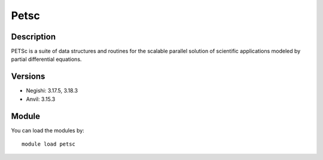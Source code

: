 .. _backbone-label:

Petsc
==============================

Description
~~~~~~~~
PETSc is a suite of data structures and routines for the scalable parallel solution of scientific applications modeled by partial differential equations.

Versions
~~~~~~~~
- Negishi: 3.17.5, 3.18.3
- Anvil: 3.15.3

Module
~~~~~~~~
You can load the modules by::

    module load petsc

